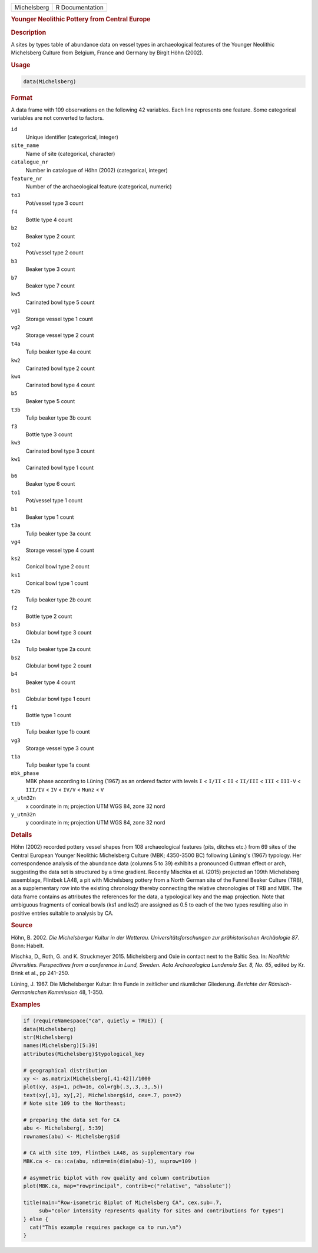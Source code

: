 .. container::

   .. container::

      =========== ===============
      Michelsberg R Documentation
      =========== ===============

      .. rubric:: Younger Neolithic Pottery from Central Europe
         :name: younger-neolithic-pottery-from-central-europe

      .. rubric:: Description
         :name: description

      A sites by types table of abundance data on vessel types in
      archaeological features of the Younger Neolithic Michelsberg
      Culture from Belgium, France and Germany by Birgit Höhn (2002).

      .. rubric:: Usage
         :name: usage

      .. code:: R

         data(Michelsberg)

      .. rubric:: Format
         :name: format

      A data frame with 109 observations on the following 42 variables.
      Each line represents one feature. Some categorical variables are
      not converted to factors.

      ``id``
         Unique identifier (categorical, integer)

      ``site_name``
         Name of site (categorical, character)

      ``catalogue_nr``
         Number in catalogue of Höhn (2002) (categorical, integer)

      ``feature_nr``
         Number of the archaeological feature (categorical, numeric)

      ``to3``
         Pot/vessel type 3 count

      ``f4``
         Bottle type 4 count

      ``b2``
         Beaker type 2 count

      ``to2``
         Pot/vessel type 2 count

      ``b3``
         Beaker type 3 count

      ``b7``
         Beaker type 7 count

      ``kw5``
         Carinated bowl type 5 count

      ``vg1``
         Storage vessel type 1 count

      ``vg2``
         Storage vessel type 2 count

      ``t4a``
         Tulip beaker type 4a count

      ``kw2``
         Carinated bowl type 2 count

      ``kw4``
         Carinated bowl type 4 count

      ``b5``
         Beaker type 5 count

      ``t3b``
         Tulip beaker type 3b count

      ``f3``
         Bottle type 3 count

      ``kw3``
         Carinated bowl type 3 count

      ``kw1``
         Carinated bowl type 1 count

      ``b6``
         Beaker type 6 count

      ``to1``
         Pot/vessel type 1 count

      ``b1``
         Beaker type 1 count

      ``t3a``
         Tulip beaker type 3a count

      ``vg4``
         Storage vessel type 4 count

      ``ks2``
         Conical bowl type 2 count

      ``ks1``
         Conical bowl type 1 count

      ``t2b``
         Tulip beaker type 2b count

      ``f2``
         Bottle type 2 count

      ``bs3``
         Globular bowl type 3 count

      ``t2a``
         Tulip beaker type 2a count

      ``bs2``
         Globular bowl type 2 count

      ``b4``
         Beaker type 4 count

      ``bs1``
         Globular bowl type 1 count

      ``f1``
         Bottle type 1 count

      ``t1b``
         Tulip beaker type 1b count

      ``vg3``
         Storage vessel type 3 count

      ``t1a``
         Tulip beaker type 1a count

      ``mbk_phase``
         MBK phase according to Lüning (1967) as an ordered factor with
         levels ``I`` < ``I/II`` < ``II`` < ``II/III`` < ``III`` <
         ``III-V`` < ``III/IV`` < ``IV`` < ``IV/V`` < ``Munz`` < ``V``

      ``x_utm32n``
         x coordinate in m; projection UTM WGS 84, zone 32 nord

      ``y_utm32n``
         y coordinate in m; projection UTM WGS 84, zone 32 nord

      .. rubric:: Details
         :name: details

      Höhn (2002) recorded pottery vessel shapes from 108 archaeological
      features (pits, ditches etc.) from 69 sites of the Central
      European Younger Neolithic Michelsberg Culture (MBK; 4350-3500 BC)
      following Lüning's (1967) typology. Her correspondence analysis of
      the abundance data (columns 5 to 39) exhibits a pronounced Guttman
      effect or arch, suggesting the data set is structured by a time
      gradient. Recently Mischka et al. (2015) projected an 109th
      Michelsberg assemblage, Flintbek LA48, a pit with Michelsberg
      pottery from a North German site of the Funnel Beaker Culture
      (TRB), as a supplementary row into the existing chronology thereby
      connecting the relative chronologies of TRB and MBK. The data
      frame contains as attributes the references for the data, a
      typological key and the map projection. Note that ambiguous
      fragments of conical bowls (ks1 and ks2) are assigned as 0.5 to
      each of the two types resulting also in positive entries suitable
      to analysis by CA.

      .. rubric:: Source
         :name: source

      Höhn, B. 2002. *Die Michelsberger Kultur in der Wetterau.
      Universitätsforschungen zur prähistorischen Archäologie 87*. Bonn:
      Habelt.

      Mischka, D., Roth, G. and K. Struckmeyer 2015. Michelsberg and
      Oxie in contact next to the Baltic Sea. In: *Neolithic
      Diversities. Perspectives from a conference in Lund, Sweden. Acta
      Archaeologica Lundensia Ser. 8, No. 65*, edited by Kr. Brink et
      al., pp 241–250.

      Lüning, J. 1967. Die Michelsberger Kultur: Ihre Funde in
      zeitlicher und räumlicher Gliederung. *Berichte der
      Römisch-Germanischen Kommission* 48, 1-350.

      .. rubric:: Examples
         :name: examples

      .. code:: R

         if (requireNamespace("ca", quietly = TRUE)) {
         data(Michelsberg)
         str(Michelsberg)
         names(Michelsberg)[5:39]
         attributes(Michelsberg)$typological_key

         # geographical distribution
         xy <- as.matrix(Michelsberg[,41:42])/1000
         plot(xy, asp=1, pch=16, col=rgb(.3,.3,.3,.5))
         text(xy[,1], xy[,2], Michelsberg$id, cex=.7, pos=2)
         # Note site 109 to the Northeast; 

         # preparing the data set for CA
         abu <- Michelsberg[, 5:39]
         rownames(abu) <- Michelsberg$id

         # CA with site 109, Flintbek LA48, as supplementary row
         MBK.ca <- ca::ca(abu, ndim=min(dim(abu)-1), suprow=109 )

         # asymmetric biplot with row quality and column contribution
         plot(MBK.ca, map="rowprincipal", contrib=c("relative", "absolute"))

         title(main="Row-isometric Biplot of Michelsberg CA", cex.sub=.7, 
              sub="color intensity represents quality for sites and contributions for types")
         } else {
           cat("This example requires package ca to run.\n")
         }

